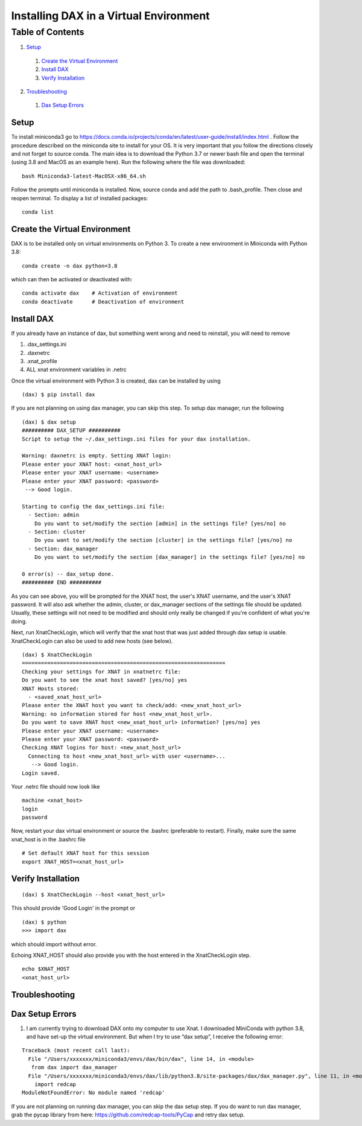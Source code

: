 Installing DAX in a Virtual Environment
=======================================

Table of Contents
~~~~~~~~~~~~~~~~~

1.  `Setup <#setup>`__
  1.  `Create the Virtual Environment <#create-the-virtual-environment>`__
  2.  `Install DAX <#install-dax>`__
  3.  `Verify Installation <#verify-installation>`__
2.  `Troubleshooting <#troubleshooting>`__
  1.  `Dax Setup Errors <#dax-setup-errors>`__

-----
Setup
-----

To install miniconda3 go to https://docs.conda.io/projects/conda/en/latest/user-guide/install/index.html . Follow the procedure described on the miniconda site to install for your OS. It is very important that you follow the directions closely and not forget to source conda. The main idea is to download the Python 3.7 or newer bash file and open the terminal (using 3.8 and MacOS as an example here). Run the following where the file was downloaded:

::

	bash Miniconda3-latest-MacOSX-x86_64.sh

Follow the prompts until miniconda is installed. Now, source conda and add the path to .bash_profile. Then close and reopen terminal. To display a list of installed packages:

::

	conda list

------------------------------
Create the Virtual Environment
------------------------------

DAX is to be installed only on virtual environments on Python 3. To create a new environment in Miniconda with Python 3.8:

::

	conda create -n dax python=3.8

which can then be activated or deactivated with:

::

	conda activate dax    # Activation of environment
	conda deactivate      # Deactivation of environment

-----------
Install DAX
-----------

If you already have an instance of dax, but something went wrong and need to reinstall, you will need to remove

1. .dax_settings.ini
2. .daxnetrc
3. .xnat_profile
4. ALL xnat environment variables in .netrc

Once the virtual environment with Python 3 is created, dax can be installed by using

::

	(dax) $ pip install dax
	
If you are not planning on using dax manager, you can skip this step. To setup dax manager, run the following

::

	(dax) $ dax setup
	########## DAX_SETUP ##########
	Script to setup the ~/.dax_settings.ini files for your dax installation.
	
	Warning: daxnetrc is empty. Setting XNAT login:
	Please enter your XNAT host: <xnat_host_url>
	Please enter your XNAT username: <username>
	Please enter your XNAT password: <password>
	 --> Good login.
	
	Starting to config the dax_settings.ini file:
	  - Section: admin
	    Do you want to set/modify the section [admin] in the settings file? [yes/no] no
	  - Section: cluster
	    Do you want to set/modify the section [cluster] in the settings file? [yes/no] no
	  - Section: dax_manager
	    Do you want to set/modify the section [dax_manager] in the settings file? [yes/no] no
	
	0 error(s) -- dax_setup done.
	########## END ##########

As you can see above, you will be prompted for the XNAT host, the user's XNAT username, and the user's XNAT password. It will also ask whether the admin, cluster, or dax_manager sections of the settings file should be updated. Usually, these settings will not need to be modified and should only really be changed if you're confident of what you're doing.

Next, run XnatCheckLogin, which will verify that the xnat host that was just added through dax setup is usable. XnatCheckLogin can also be used to add new hosts (see below).

::

	(dax) $ XnatCheckLogin
	================================================================
	Checking your settings for XNAT in xnatnetrc file:
	Do you want to see the xnat host saved? [yes/no] yes
	XNAT Hosts stored:
	  - <saved_xnat_host_url>
	Please enter the XNAT host you want to check/add: <new_xnat_host_url>
	Warning: no information stored for host <new_xnat_host_url>.
	Do you want to save XNAT host <new_xnat_host_url> information? [yes/no] yes
	Please enter your XNAT username: <username>
	Please enter your XNAT password: <password>
	Checking XNAT logins for host: <new_xnat_host_url>
	  Connecting to host <new_xnat_host_url> with user <username>...
	   --> Good login.
	Login saved.

Your .netrc file should now look like 

::

	machine <xnat_host>
	login
	password

Now, restart your dax virtual environment or source the .bashrc (preferable to restart). Finally, make sure the same xnat_host is in the .bashrc file

::

	# Set default XNAT host for this session
	export XNAT_HOST=<xnat_host_url>

-------------------
Verify Installation
-------------------

::

	(dax) $ XnatCheckLogin --host <xnat_host_url>

This should provide 'Good Login' in the prompt or

::

	(dax) $ python
	>>> import dax

which should import without error.

Echoing XNAT_HOST should also provide you with the host entered in the XnatCheckLogin step.

::

	echo $XNAT_HOST
	<xnat_host_url>

---------------
Troubleshooting
---------------

----------------
Dax Setup Errors
----------------

1. I am currently trying to download DAX onto my computer to use Xnat. I downloaded MiniConda with python 3.8, and have set-up the virtual environment. But when I try to use “dax setup”, I receive the following error:

::

	Traceback (most recent call last):
	  File "/Users/xxxxxxx/miniconda3/envs/dax/bin/dax", line 14, in <module>
 	   from dax import dax_manager
	  File "/Users/xxxxxxx/miniconda3/envs/dax/lib/python3.8/site-packages/dax/dax_manager.py", line 11, in <module>
	    import redcap
	ModuleNotFoundError: No module named 'redcap'
	
If you are not planning on running dax manager, you can skip the dax setup step. If you do want to run dax manager, grab the pycap library from here: https://github.com/redcap-tools/PyCap and retry dax setup.
